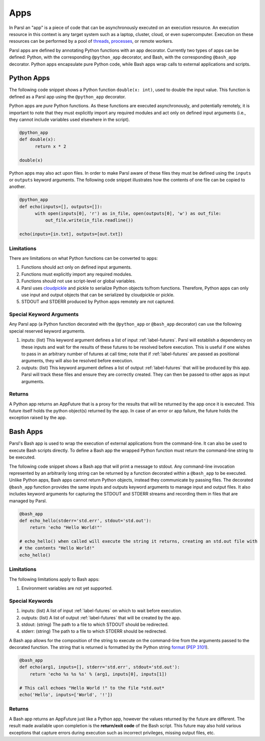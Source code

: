 Apps
====

In Parsl an "app" is a piece of code that can be asynchronously executed on an execution resource.
An execution resource in this context is any target system such as a laptop, cluster, cloud, or even supercomputer. Execution on these resources can be performed by a pool of `threads <https://en.wikipedia.org/wiki/Thread_(computing)>`_, `processes <https://en.wikipedia.org/wiki/Process_(computing)>`_, or remote workers.

Parsl apps are defined by annotating Python functions with an app decorator. Currently two types of apps can be defined: Python, with the corresponding ``@python_app`` decorator, and Bash, with the corresponding ``@bash_app`` decorator. Python apps encapsulate pure Python code, while Bash apps wrap calls to external applications and scripts.

Python Apps
-----------

The following code snippet shows a Python function ``double(x: int)``, used to double the input value. This function is defined as a Parsl app using the ``@python_app`` decorator.

Python apps are *pure* Python functions. As these functions are executed asynchronously, and potentially remotely, it is important to note that they must explicitly import any required modules and act only on defined input arguments (i.e., they cannot include variables used elsewhere in the script).

.. code-block:: python

       @python_app
       def double(x):
             return x * 2

       double(x)

Python apps may also act upon files. In order to make Parsl aware of these files they must be defined using the ``inputs`` or ``outputs`` keyword arguments. The following code snippet illustrates how the contents of one file can be copied to another.

.. code-block:: python

       @python_app
       def echo(inputs=[], outputs=[]):
             with open(inputs[0], 'r') as in_file, open(outputs[0], 'w') as out_file:
                 out_file.write(in_file.readline())

       echo(inputs=[in.txt], outputs=[out.txt])

Limitations
^^^^^^^^^^^

There are limitations on what Python functions can be converted to apps:

1. Functions should act only on defined input arguments.
2. Functions must explicitly import any required modules.
3. Functions should not use script-level or global variables.
4. Parsl uses `cloudpickle <https://github.com/cloudpipe/cloudpickle>`_ and pickle to serialize Python objects to/from functions. Therefore, Python apps can only use input and output objects that can be serialized by cloudpickle or pickle.
5. STDOUT and STDERR produced by Python apps remotely are not captured.

Special Keyword Arguments
^^^^^^^^^^^^^^^^^^^^^^^^^^

Any Parsl app (a Python function decorated with the ``@python_app`` or ``@bash_app`` decorator) can use the following special reserved keyword arguments.

1. inputs: (list) This keyword argument defines a list of input :ref:`label-futures`. Parsl will establish a dependency on these inputs and wait for the results of these futures to be resolved before execution.    This is useful if one wishes to pass in an arbitrary number of futures at call
   time; note that if :ref:`label-futures` are passed as positional arguments, they will also be resolved before execution.
2. outputs: (list) This keyword argument defines a list of output :ref:`label-futures` that
   will be produced by this app. Parsl will track these files and ensure they are correctly created.
   They can then be passed to other apps as input arguments.

Returns
^^^^^^^

A Python app returns an AppFuture that is a proxy for the results that will be returned by the
app once it is executed. This future itself holds the python object(s) returned by the app.
In case of an error or app failure, the future holds the exception raised by the app.

Bash Apps
---------

Parsl's Bash app is used to wrap the execution of external applications from the command-line. It can also be used to execute Bash scripts directly. To define a Bash app the wrapped Python function must return the command-line string to be executed.

The following code snippet shows a Bash app that will print a message to stdout.
Any command-line invocation represented by an arbitrarily long string can be returned by a function decorated
within a ``@bash_app`` to be executed. Unlike Python apps, Bash apps cannot return Python objects, instead
they communicate by passing files.
The decorated ``@bash_app`` function provides the same inputs and outputs keyword arguments to manage input and output files.
It also includes keyword arguments for capturing the STDOUT and STDERR streams and recording
them in files that are managed by Parsl.


.. code-block:: python

       @bash_app
       def echo_hello(stderr='std.err', stdout='std.out'):
           return 'echo "Hello World!"'

       # echo_hello() when called will execute the string it returns, creating an std.out file with
       # the contents "Hello World!"
       echo_hello()


Limitations
^^^^^^^^^^^

The following limitations apply to Bash apps:

1. Environment variables are not yet supported.

Special Keywords
^^^^^^^^^^^^^^^^

1. inputs: (list) A list of input :ref:`label-futures` on which to wait before execution.
2. outputs: (list) A list of output :ref:`label-futures` that will be created by the app.
3. stdout: (string) The path to a file to which STDOUT should be redirected.
4. stderr: (string) The path to a file to which STDERR should be redirected.

A Bash app allows for the composition of the string to execute on the command-line from the arguments passed
to the decorated function. The string that is returned is formatted by the Python string `format <https://docs.python.org/3.4/library/functions.html#format>`_  (`PEP 3101 <https://www.python.org/dev/peps/pep-3101/>`_).

.. code-block:: python

       @bash_app
       def echo(arg1, inputs=[], stderr='std.err', stdout='std.out'):
           return 'echo %s %s %s' % (arg1, inputs[0], inputs[1])

       # This call echoes "Hello World !" to the file *std.out*
       echo('Hello', inputs=['World', '!'])

Returns
^^^^^^^

A Bash app returns an AppFuture just like a Python app, however the values returned by the
future are different. The result made available upon
completion is the **return/exit code** of the Bash script. This future may also hold various
exceptions that capture errors during execution such as incorrect privileges, missing output
files, etc.
